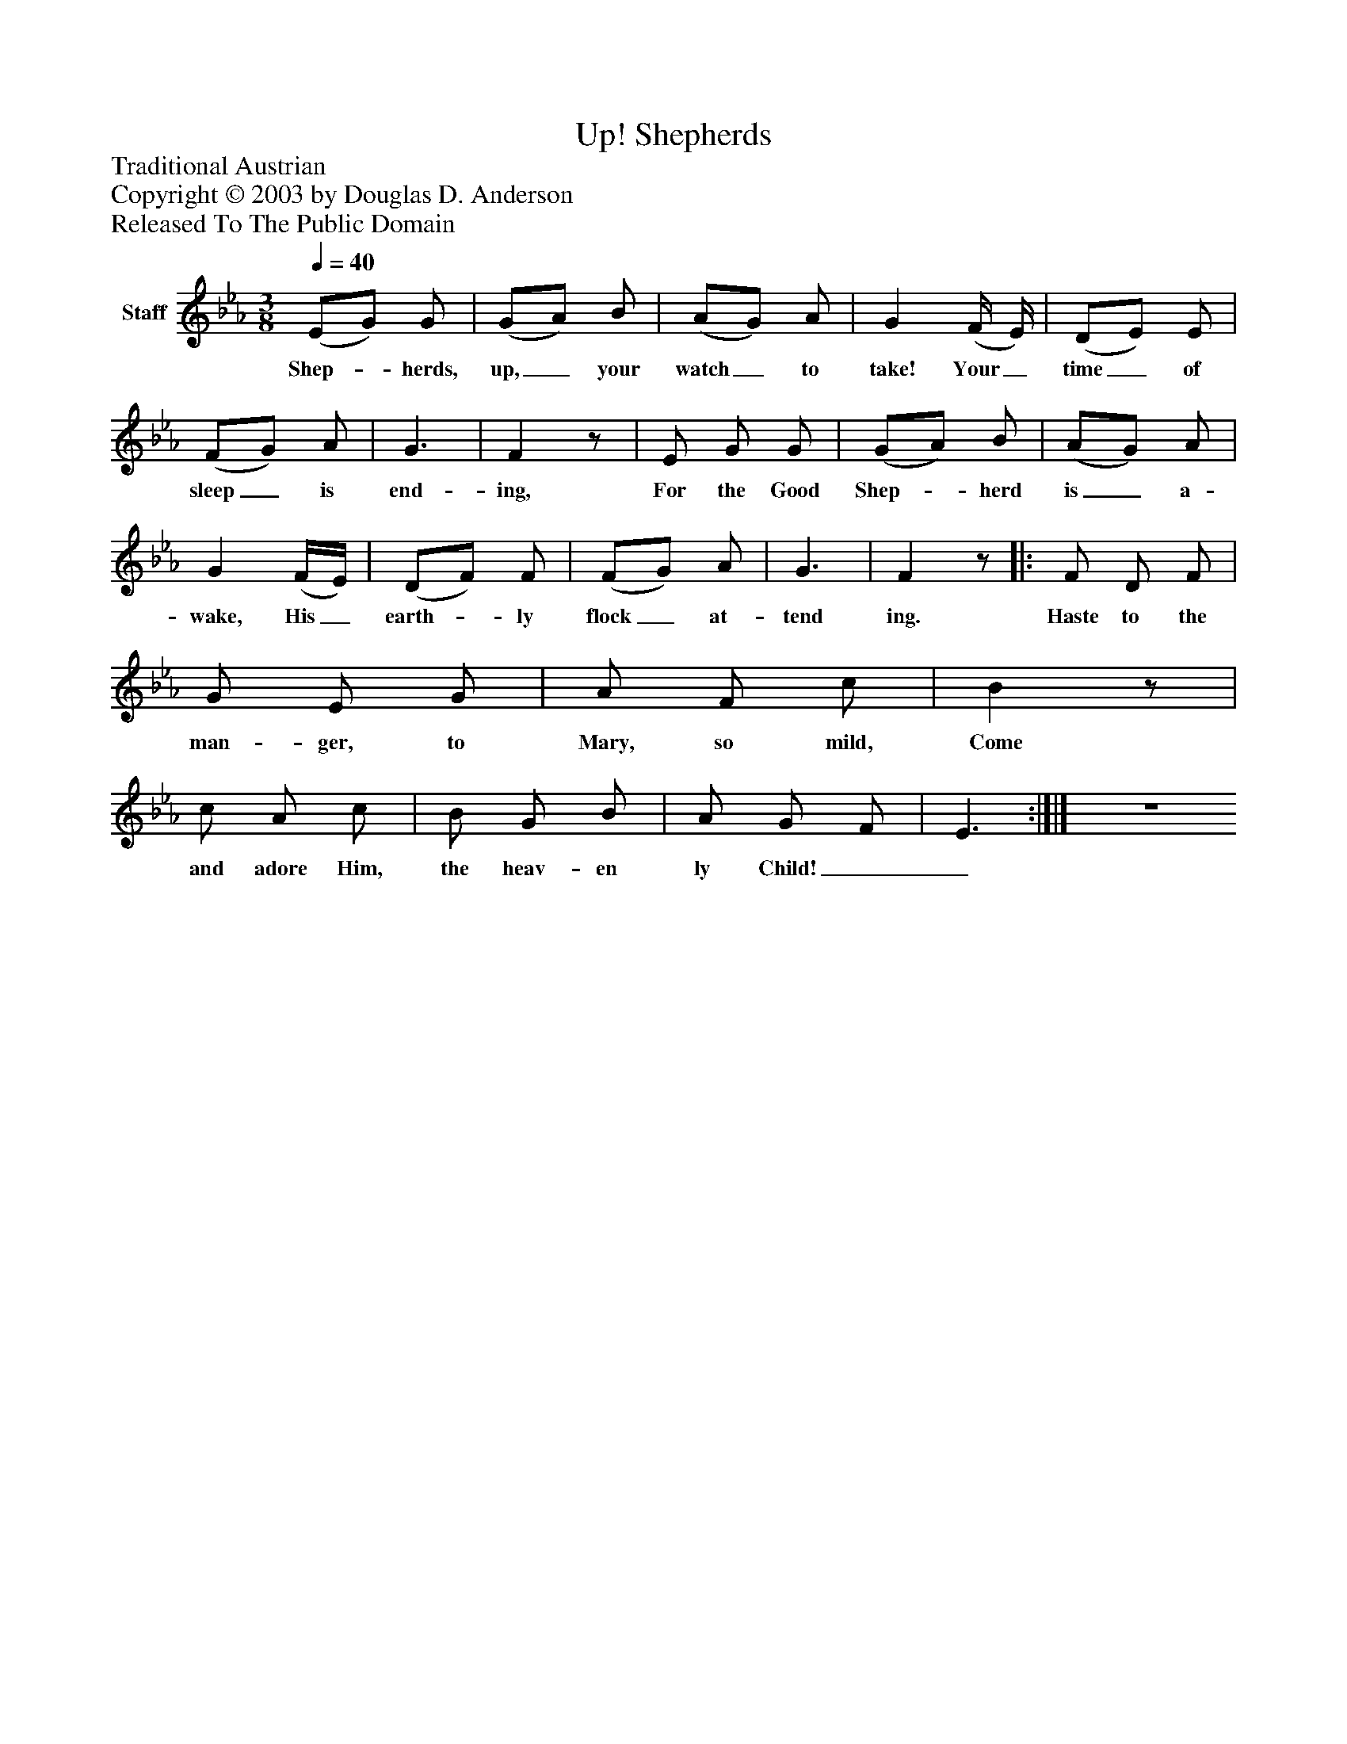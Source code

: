 %%abc-creator mxml2abc 1.4
%%abc-version 2.0
%%continueall true
%%titletrim true
%%titleformat A-1 T C1, Z-1, S-1
X: 0
T: Shepherds, Up!
Z: Traditional Austrian
Z: Copyright © 2003 by Douglas D. Anderson
Z: Released To The Public Domain
L: 1/4
M: 3/8
Q: 1/4=40
V: P1 name="Staff"
%%MIDI program 1 19
K: Eb
[V: P1]  (E/G/) G/ | (G/A/) B/ | (A/G/) A/ | G (F/4 E/4) | (D/E/) E/ | (F/G/) A/ | G3/ | Fz/ | E/ G/ G/ | (G/A/) B/ | (A/G/) A/ | G (F/4E/4) | (D/F/) F/ | (F/G/) A/ | G3/ | Fz/[|: F/ D/ F/ | G/ E/ G/ | A/ F/ c/ | Bz/ | c/ A/ c/ | B/ G/ B/ | A/ G/ F/ | E3/ :|]|] Z 
w: Shep-_ herds, up,_ your watch_ to take! Your_ time_ of sleep_ is end- ing, For the Good Shep-_ herd is_ a- wake, His_ earth-_ ly flock_ at- tend ing. Haste to the man- ger, to Mary, so mild, Come and adore Him, the heav- en ly Child!__

